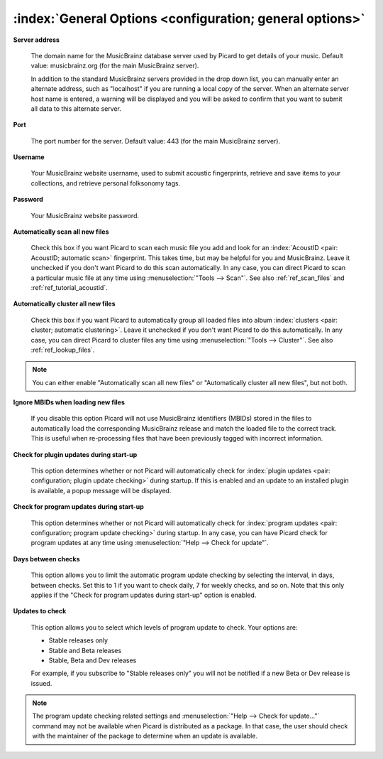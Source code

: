 .. MusicBrainz Picard Documentation Project

:index:`General Options <configuration; general options>`
==========================================================

.. image:: images/options-general.png
   :width: 100 %

**Server address**

   The domain name for the MusicBrainz database server used by Picard to get details of your music.
   Default value: musicbrainz.org (for the main MusicBrainz server).

   In addition to the standard MusicBrainz servers provided in the drop down list, you can manually
   enter an alternate address, such as "localhost" if you are running a local copy of the server.
   When an alternate server host name is entered, a warning will be displayed and you will be asked
   to confirm that you want to submit all data to this alternate server.

   .. image:: images/options-alternate-server-confirmation.png
      :width: 100 %

**Port**

   The port number for the server. Default value: 443 (for the main MusicBrainz server).

**Username**

   Your MusicBrainz website username, used to submit acoustic fingerprints, retrieve and save items
   to your collections, and retrieve personal folksonomy tags.

**Password**

   Your MusicBrainz website password.

**Automatically scan all new files**

   Check this box if you want Picard to scan each music file you add and look for an
   :index:`AcoustID <pair: AcoustID; automatic scan>` fingerprint. This takes time, but may be helpful for
   you and MusicBrainz. Leave it unchecked if you don't want Picard to do this scan automatically. In any
   case, you can direct Picard to scan a particular music file at any time using
   :menuselection:`"Tools --> Scan"`. See also :ref:`ref_scan_files` and :ref:`ref_tutorial_acoustid`.

**Automatically cluster all new files**

   Check this box if you want Picard to automatically group all loaded files into
   album :index:`clusters <pair: cluster; automatic clustering>`. Leave it unchecked if you don't want
   Picard to do this automatically. In any case, you can direct Picard to cluster files any time using
   :menuselection:`"Tools --> Cluster"`. See also :ref:`ref_lookup_files`.

.. note::

   You can either enable "Automatically scan all new files" or "Automatically cluster all new files",
   but not both.

**Ignore MBIDs when loading new files**

   If you disable this option Picard will not use MusicBrainz identifiers (MBIDs) stored in the
   files to automatically load the corresponding MusicBrainz release and match the loaded file to
   the correct track.  This is useful when re-processing files that have been previously tagged
   with incorrect information.

**Check for plugin updates during start-up**

   This option determines whether or not Picard will automatically check for :index:`plugin updates <pair: configuration; plugin update checking>` during startup.  If this is enabled and an update to an installed plugin is available, a popup message will be displayed.

**Check for program updates during start-up**

   This option determines whether or not Picard will automatically check for :index:`program updates <pair: configuration; program update checking>` during
   startup.  In any case, you can have Picard check for program updates at any time using :menuselection:`"Help
   --> Check for update"`.

**Days between checks**

   This option allows you to limit the automatic program update checking by selecting the interval, in days,
   between checks. Set this to 1 if you want to check daily, 7 for weekly checks, and so on. Note that
   this only applies if the "Check for program updates during start-up" option is enabled.

**Updates to check**

   This option allows you to select which levels of program update to check. Your options are:

   * Stable releases only
   * Stable and Beta releases
   * Stable, Beta and Dev releases

   For example, if you subscribe to "Stable releases only" you will not be notified if a new Beta or
   Dev release is issued.

.. note::

   The program update checking related settings and :menuselection:`"Help --> Check for update..."` command may
   not be available when Picard is distributed as a package. In that case, the user should check with the
   maintainer of the package to determine when an update is available.
